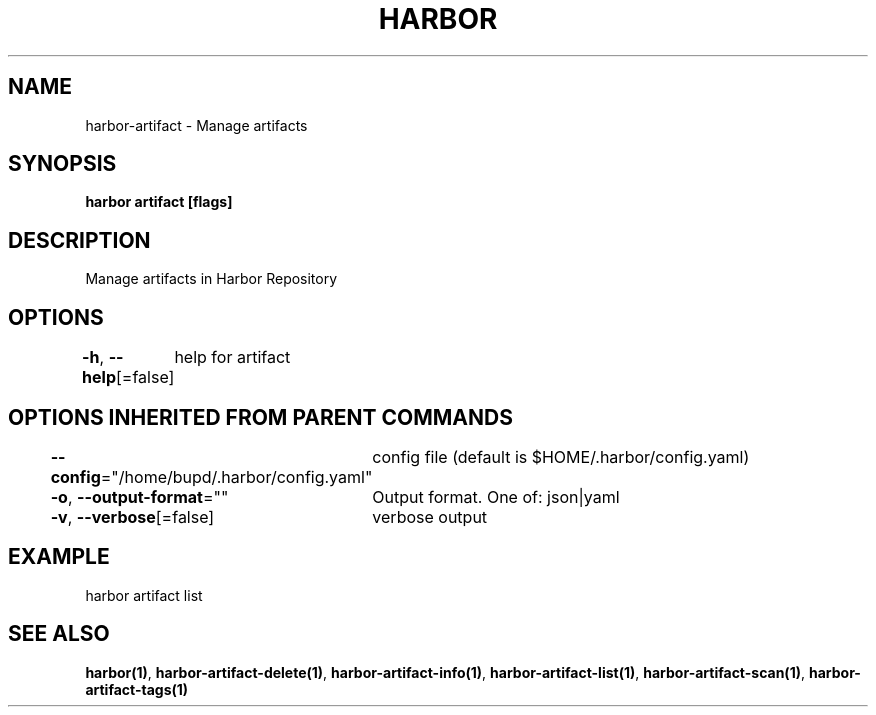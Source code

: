 .nh
.TH "HARBOR" "1" "Jul 2024" "Habor Community" "Harbor User Mannuals"

.SH NAME
.PP
harbor-artifact - Manage artifacts


.SH SYNOPSIS
.PP
\fBharbor artifact [flags]\fP


.SH DESCRIPTION
.PP
Manage artifacts in Harbor Repository


.SH OPTIONS
.PP
\fB-h\fP, \fB--help\fP[=false]
	help for artifact


.SH OPTIONS INHERITED FROM PARENT COMMANDS
.PP
\fB--config\fP="/home/bupd/.harbor/config.yaml"
	config file (default is $HOME/.harbor/config.yaml)

.PP
\fB-o\fP, \fB--output-format\fP=""
	Output format. One of: json|yaml

.PP
\fB-v\fP, \fB--verbose\fP[=false]
	verbose output


.SH EXAMPLE
.EX
  harbor artifact list
.EE


.SH SEE ALSO
.PP
\fBharbor(1)\fP, \fBharbor-artifact-delete(1)\fP, \fBharbor-artifact-info(1)\fP, \fBharbor-artifact-list(1)\fP, \fBharbor-artifact-scan(1)\fP, \fBharbor-artifact-tags(1)\fP
